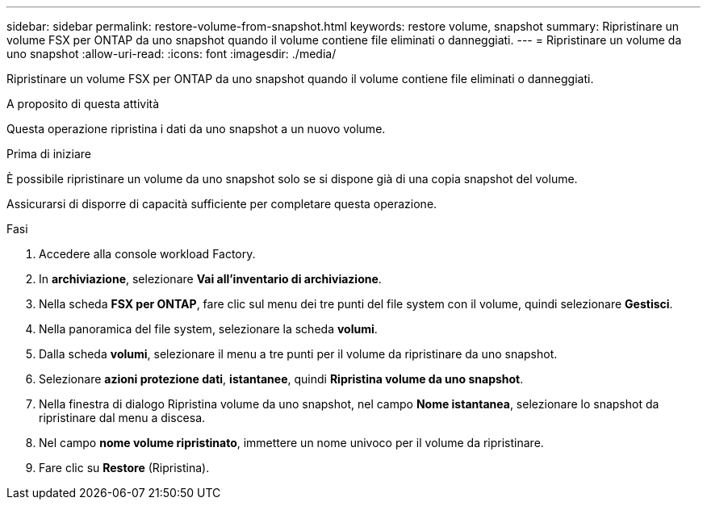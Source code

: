 ---
sidebar: sidebar 
permalink: restore-volume-from-snapshot.html 
keywords: restore volume, snapshot 
summary: Ripristinare un volume FSX per ONTAP da uno snapshot quando il volume contiene file eliminati o danneggiati. 
---
= Ripristinare un volume da uno snapshot
:allow-uri-read: 
:icons: font
:imagesdir: ./media/


[role="lead"]
Ripristinare un volume FSX per ONTAP da uno snapshot quando il volume contiene file eliminati o danneggiati.

.A proposito di questa attività
Questa operazione ripristina i dati da uno snapshot a un nuovo volume.

.Prima di iniziare
È possibile ripristinare un volume da uno snapshot solo se si dispone già di una copia snapshot del volume.

Assicurarsi di disporre di capacità sufficiente per completare questa operazione.

.Fasi
. Accedere alla console workload Factory.
. In *archiviazione*, selezionare *Vai all'inventario di archiviazione*.
. Nella scheda *FSX per ONTAP*, fare clic sul menu dei tre punti del file system con il volume, quindi selezionare *Gestisci*.
. Nella panoramica del file system, selezionare la scheda *volumi*.
. Dalla scheda *volumi*, selezionare il menu a tre punti per il volume da ripristinare da uno snapshot.
. Selezionare *azioni protezione dati*, *istantanee*, quindi *Ripristina volume da uno snapshot*.
. Nella finestra di dialogo Ripristina volume da uno snapshot, nel campo *Nome istantanea*, selezionare lo snapshot da ripristinare dal menu a discesa.
. Nel campo *nome volume ripristinato*, immettere un nome univoco per il volume da ripristinare.
. Fare clic su *Restore* (Ripristina).

